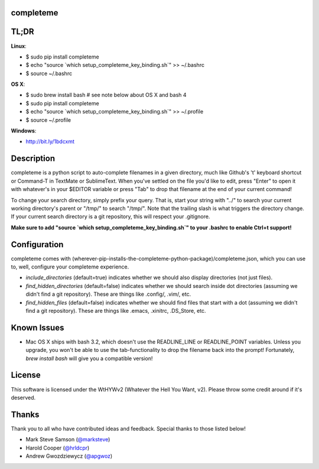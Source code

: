 ##########
completeme
##########

#####
TL;DR
#####

**Linux**:

- $ sudo pip install completeme
- $ echo "source \`which setup_completeme_key_binding.sh\`" >> ~/.bashrc
- $ source ~/.bashrc

**OS X**:

- $ sudo brew install bash # see note below about OS X and bash 4
- $ sudo pip install completeme
- $ echo "source \`which setup_completeme_key_binding.sh\`" >> ~/.profile
- $ source ~/.profile

**Windows**:

- http://bit.ly/1bdcxmt

###########
Description
###########

completeme is a python script to auto-complete filenames in a given directory, much like Github's 't' keyboard shortcut or Command-T in TextMate or SublimeText.  When you've settled on the file you'd like to edit, press "Enter" to open it with whatever's in your $EDITOR variable or press "Tab" to drop that filename at the end of your current command!

To change your search directory, simply prefix your query.  That is, start your string with "../" to search your current working directory's parent or "/tmp/" to search "/tmp/".  Note that the trailing slash is what triggers the directory change. If your current search directory is a git repository, this will respect your .gitignore.

**Make sure to add "source `which setup_completeme_key_binding.sh`" to your .bashrc to enable Ctrl+t support!**

#############
Configuration
#############

completeme comes with (wherever-pip-installs-the-completeme-python-package)/completeme.json, which you can use to, well, configure your completeme experience.

* *include_directories* (default=true) indicates whether we should also display directories (not just files).
* *find_hidden_directories* (default=false) indicates whether we should search inside dot directories (assuming we didn't find a git repository).  These are things like .config/, .vim/, etc.
* *find_hidden_files* (default=false) indicates whether we should find files that start with a dot (assuming we didn't find a git repository).  These are things like .emacs, .xinitrc, .DS_Store, etc.

############
Known Issues
############

* Mac OS X ships with bash 3.2, which doesn't use the READLINE_LINE or READLINE_POINT variables.  Unless you upgrade, you won't be able to use the tab-functionality to drop the filename back into the prompt!  Fortunately, `brew install bash` will give you a compatible version!

#######
License
#######
This software is licensed under the WtHYWv2 (Whatever the Hell You Want, v2).  Please throw some credit around if it's deserved.

######
Thanks
######

Thank you to all who have contributed ideas and feedback.  Special thanks to those listed below!

* Mark Steve Samson (`@marksteve <https://github.com/marksteve>`_)
* Harold Cooper (`@hrldcpr <https://github.com/hrldcpr>`_)
* Andrew Gwozdziewycz (`@apgwoz <https://github.com/apgwoz>`_)
